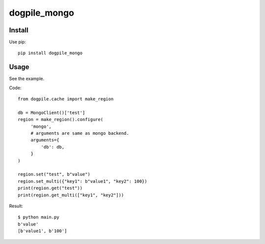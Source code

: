 ==========================
dogpile_mongo
==========================

Install
=======

Use pip::

   pip install dogpile_mongo

Usage
=====

See the example.

Code::

   from dogpile.cache import make_region

   db = MongoClient()['test']
   region = make_region().configure(
        'mongo',
        # arguments are same as mongo backend.
        arguments={
            'db': db,
        }
   )

   region.set("test", b"value")
   region.set_multi({"key1": b"value1", "key2": 100})
   print(region.get("test"))
   print(region.get_multi(["key1", "key2"]))

Result::

   $ python main.py
   b'value'
   [b'value1', b'100']


